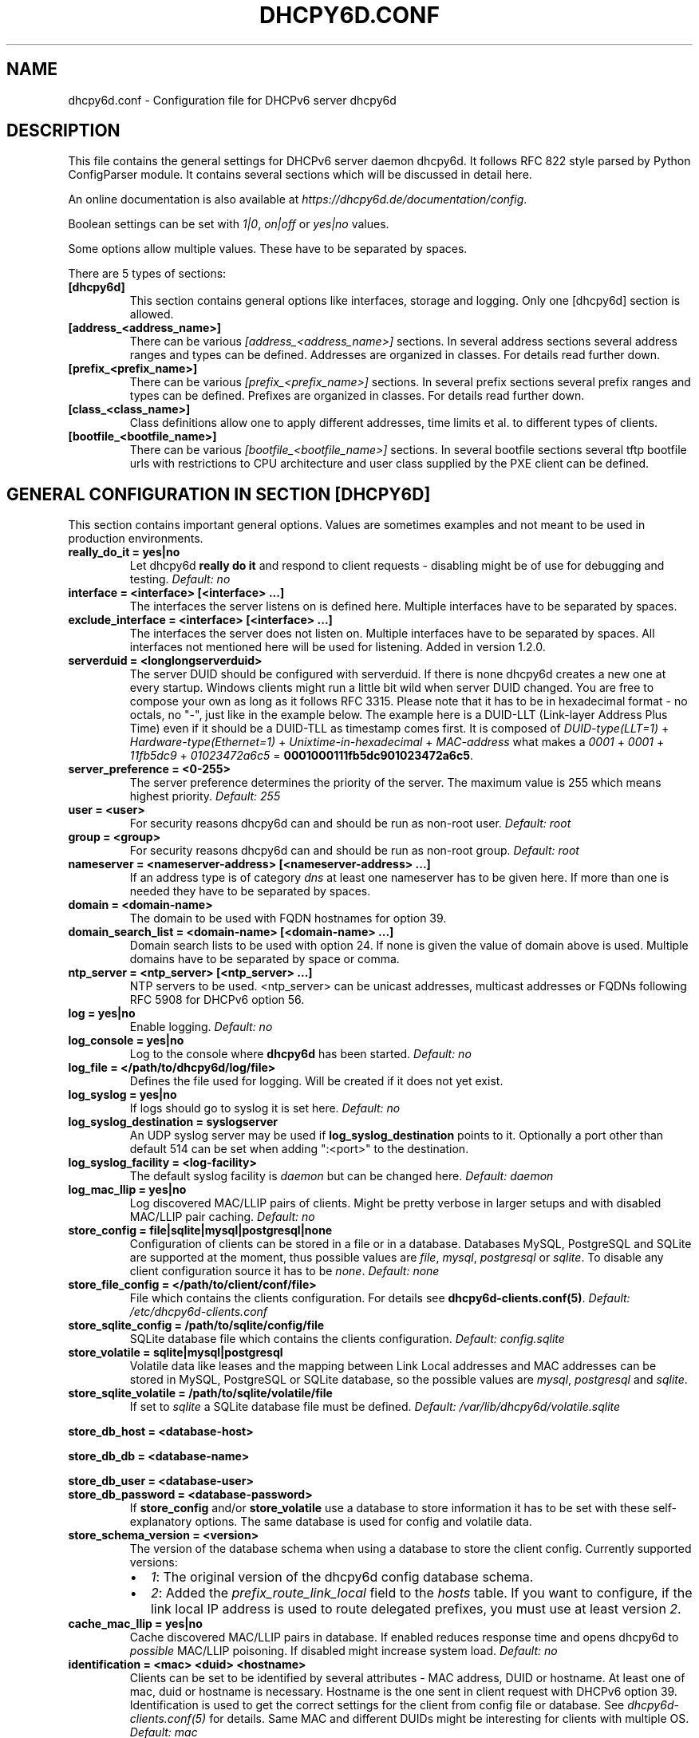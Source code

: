 .\" Man page generated from reStructuredText.
.
.
.nr rst2man-indent-level 0
.
.de1 rstReportMargin
\\$1 \\n[an-margin]
level \\n[rst2man-indent-level]
level margin: \\n[rst2man-indent\\n[rst2man-indent-level]]
-
\\n[rst2man-indent0]
\\n[rst2man-indent1]
\\n[rst2man-indent2]
..
.de1 INDENT
.\" .rstReportMargin pre:
. RS \\$1
. nr rst2man-indent\\n[rst2man-indent-level] \\n[an-margin]
. nr rst2man-indent-level +1
.\" .rstReportMargin post:
..
.de UNINDENT
. RE
.\" indent \\n[an-margin]
.\" old: \\n[rst2man-indent\\n[rst2man-indent-level]]
.nr rst2man-indent-level -1
.\" new: \\n[rst2man-indent\\n[rst2man-indent-level]]
.in \\n[rst2man-indent\\n[rst2man-indent-level]]u
..
.TH "DHCPY6D.CONF" 5 "2022-06-14" "1.2.2" ""
.SH NAME
dhcpy6d.conf \- Configuration file for DHCPv6 server dhcpy6d
.SH DESCRIPTION
.sp
This file contains the general settings for DHCPv6 server daemon dhcpy6d.
It follows RFC 822 style parsed by Python ConfigParser module.
It contains several sections which will be discussed in detail here.
.sp
An online documentation is also available at \fI\%https://dhcpy6d.de/documentation/config\fP\&.
.sp
Boolean settings can be set with \fI1|0\fP, \fIon|off\fP or \fIyes|no\fP values.
.sp
Some options allow multiple values. These have to be separated by spaces.
.sp
There are 5 types of sections:
.INDENT 0.0
.TP
.B \fB[dhcpy6d]\fP
This section contains general options like interfaces, storage and logging. Only one [dhcpy6d] section is allowed.
.TP
.B \fB[address_<address_name>]\fP
There can be various \fI[address_<address_name>]\fP sections. In several address sections several address ranges and types can be defined.
Addresses are organized in classes. For details read further down.
.TP
.B \fB[prefix_<prefix_name>]\fP
There can be various \fI[prefix_<prefix_name>]\fP sections. In several prefix sections several prefix ranges and types can be defined.
Prefixes are organized in classes. For details read further down.
.TP
.B \fB[class_<class_name>]\fP
Class definitions allow one to apply different addresses, time limits et al. to different types of clients.
.TP
.B \fB[bootfile_<bootfile_name>]\fP
There can be various \fI[bootfile_<bootfile_name>]\fP sections. In several bootfile sections several tftp bootfile urls with restrictions
to CPU architecture and user class supplied by the PXE client can be defined.
.UNINDENT
.SH GENERAL CONFIGURATION IN SECTION [DHCPY6D]
.sp
This section contains important general options. Values are sometimes examples and not meant to be used in production
environments.
.INDENT 0.0
.TP
.B \fBreally_do_it = yes|no\fP
Let dhcpy6d \fBreally do it\fP and respond to client requests \- disabling might be of use for debugging and testing.
\fIDefault: no\fP
.TP
.B \fBinterface = <interface> [<interface> ...]\fP
The interfaces the server listens on is defined here. Multiple interfaces have to be separated by spaces.
.TP
.B \fBexclude_interface = <interface> [<interface> ...]\fP
The interfaces the server does not listen on. Multiple interfaces have to be separated by spaces.
All interfaces not mentioned here will be used for listening. Added in version 1.2.0.
.TP
.B \fBserverduid = <longlongserverduid>\fP
The server DUID should be configured with serverduid. If there is none dhcpy6d creates a new one at every startup.  Windows clients might run a little bit wild when server DUID changed. You are free to compose your own as long as it follows RFC 3315.
Please note that it has to be in hexadecimal format \- no octals, no \(dq\-\(dq, just like in the example below.
The example here is a DUID\-LLT (Link\-layer Address Plus Time) even if it should be a DUID\-TLL as timestamp comes first.
It is composed of \fIDUID\-type(LLT=1)\fP + \fIHardware\-type(Ethernet=1)\fP + \fIUnixtime\-in\-hexadecimal\fP + \fIMAC\-address\fP what makes a \fI0001\fP + \fI0001\fP + \fI11fb5dc9\fP + \fI01023472a6c5\fP = \fB0001000111fb5dc901023472a6c5\fP\&.
.TP
.B \fBserver_preference = <0\-255>\fP
The server preference determines the priority of the server. The maximum value is 255 which means highest priority.
\fIDefault: 255\fP
.TP
.B \fBuser = <user>\fP
For security reasons dhcpy6d can and should be run as non\-root user.
\fIDefault: root\fP
.TP
.B \fBgroup = <group>\fP
For security reasons dhcpy6d can and should be run as non\-root group.
\fIDefault: root\fP
.TP
.B \fBnameserver = <nameserver\-address> [<nameserver\-address> ...]\fP
If an address type is of category \fIdns\fP at least one nameserver has to be given here. If more than one is needed they have to be separated by spaces.
.TP
.B \fBdomain = <domain\-name>\fP
The domain to be used with FQDN hostnames for option 39.
.TP
.B \fBdomain_search_list = <domain\-name> [<domain\-name> ...]\fP
Domain search lists to be used with option 24. If none is given the value of domain above is used. Multiple domains have to be separated by space or comma.
.TP
.B \fBntp_server = <ntp_server> [<ntp_server> ...]\fP
NTP servers to be used. <ntp_server> can be unicast addresses, multicast addresses or FQDNs following RFC 5908 for DHCPv6 option 56.
.TP
.B \fBlog = yes|no\fP
Enable logging.
\fIDefault: no\fP
.TP
.B \fBlog_console = yes|no\fP
Log to the console where \fBdhcpy6d\fP has been started.
\fIDefault: no\fP
.TP
.B \fBlog_file = </path/to/dhcpy6d/log/file>\fP
Defines the file used for logging. Will be created if it does not yet exist.
.TP
.B \fBlog_syslog = yes|no\fP
If logs should go to syslog it is set here.
\fIDefault: no\fP
.TP
.B \fBlog_syslog_destination = syslogserver\fP
An UDP syslog server may be used if \fBlog_syslog_destination\fP points to it. Optionally a port other than default 514 can be set when adding \(dq:<port>\(dq to the destination.
.TP
.B \fBlog_syslog_facility = <log\-facility>\fP
The default syslog facility is \fIdaemon\fP but can be changed here.
\fIDefault: daemon\fP
.TP
.B \fBlog_mac_llip = yes|no\fP
Log discovered MAC/LLIP pairs of clients. Might be pretty verbose in larger setups and with disabled MAC/LLIP pair caching.
\fIDefault: no\fP
.TP
.B \fBstore_config = file|sqlite|mysql|postgresql|none\fP
Configuration of clients can be stored in a file or in a database. Databases MySQL, PostgreSQL and SQLite are supported at the moment, thus possible values are \fIfile\fP, \fImysql\fP, \fIpostgresql\fP  or \fIsqlite\fP\&.
To disable any client configuration source it has to be \fInone\fP\&.
\fIDefault: none\fP
.TP
.B \fBstore_file_config = </path/to/client/conf/file>\fP
File which contains the clients configuration. For details see \fBdhcpy6d\-clients.conf(5)\fP\&.
\fIDefault: /etc/dhcpy6d\-clients.conf\fP
.TP
.B \fBstore_sqlite_config = /path/to/sqlite/config/file\fP
SQLite database file which contains the clients configuration.
\fIDefault: config.sqlite\fP
.TP
.B \fBstore_volatile = sqlite|mysql|postgresql\fP
Volatile data like leases and the mapping between Link Local addresses and MAC addresses can be stored in MySQL, PostgreSQL or SQLite database, so the possible values are \fImysql\fP, \fIpostgresql\fP and \fIsqlite\fP\&.
.TP
.B \fBstore_sqlite_volatile = /path/to/sqlite/volatile/file\fP
If set to \fIsqlite\fP a SQLite database file must be defined.
\fIDefault: /var/lib/dhcpy6d/volatile.sqlite\fP
.UNINDENT
.sp
\fBstore_db_host = <database\-host>\fP
.sp
\fBstore_db_db = <database\-name>\fP
.sp
\fBstore_db_user = <database\-user>\fP
.INDENT 0.0
.TP
.B \fBstore_db_password = <database\-password>\fP
If \fBstore_config\fP and/or \fBstore_volatile\fP use a database to store information it has to be set with these self\-explanatory options. The same database is used for config and volatile data.
.TP
.B \fBstore_schema_version = <version>\fP
The version of the database schema when using a database to store the client config. Currently supported versions:
.INDENT 7.0
.IP \(bu 2
\fI1\fP: The original version of the dhcpy6d config database schema.
.IP \(bu 2
\fI2\fP: Added the \fIprefix_route_link_local\fP field to the \fIhosts\fP table. If you want to configure, if the link local IP address is used to route delegated prefixes, you must use at least version \fI2\fP\&.
.UNINDENT
.TP
.B \fBcache_mac_llip = yes|no\fP
Cache discovered MAC/LLIP pairs in database. If enabled reduces response time and opens dhcpy6d to \fIpossible\fP MAC/LLIP poisoning. If disabled might increase system load.
\fIDefault: no\fP
.TP
.B \fBidentification = <mac> <duid> <hostname>\fP
Clients can be set to be identified by several attributes \- MAC address, DUID or hostname. At least one of mac, duid or hostname is necessary. Hostname is the one sent in client request with DHCPv6 option 39. Identification is used to get the correct settings for the client from config file or database. See \fIdhcpy6d\-clients.conf(5)\fP for details.
Same MAC and different DUIDs might be interesting for clients with multiple OS.
\fIDefault: mac\fP
.TP
.B \fBidentification_mode = match_all|match_some\fP
If more than one identification attribute has been set, the identification mode can be one of \fImatch_all\fP or \fImatch_some\fP\&. The first means that all attributes have to match to identify a client and the latter is more tolerant.
\fIDefault: match_all\fP
.TP
.B \fBignore_mac = yes|no\fP
If serving only for delivering addresses regardless of classes (e.g. on PPP interface) MACs do not need to be investigated.
.TP
.B \fBdns_update = yes|no\fP
Dynamically update DNS. This works at the moment only with Bind DNS, but might be extended to others, maybe via call of an external command.
\fIDefault: no\fP
.UNINDENT
.sp
\fBdns_update_nameserver = <nameserver\-address> [<nameserver\-address> ...]\fP
.INDENT 0.0
.TP
.B \fBdns_use_rndc = yes|no\fP
DNS updates might be able without RNDC key but this is not advised.
\fIDefault: yes\fP
.UNINDENT
.sp
\fBdns_rndc_key = <rndc\-key_like_in_rndc.conf>\fP
.INDENT 0.0
.TP
.B \fBdns_rndc_secret = <secret_key_like_in_rndc.conf\fP
When connecting to a Bind DNS server for dynamic DNS updates its address and the necessary RNDC data must be set.
.TP
.B \fBdns_ignore_client = yes|no\fP
Clients may request that they update the DNS record theirself. If their wishes shall be ignored this option has to be true.
\fIDefault: yes\fP
.TP
.B \fBdns_use_client_hostname = yes|no\fP
The client hostname either comes from configuration of dhcpy6d or in the client request.
\fIDefault: no\fP
.TP
.B \fBpreferred_lifetime = <seconds>\fP
\fIDefault: 5400\fP
.TP
.B \fBvalid_lifetime = <seconds>\fP
\fIDefault: 7200\fP
.TP
.B \fBt1 = <seconds>\fP
\fIDefault: 2700\fP
.TP
.B \fBt2 = <seconds>\fP
Preferred lifetime, valid lifetime, T1 and T2 in seconds are configured with the corresponding options.
\fIDefault: 4050\fP
.TP
.B \fBinformation_refresh_time = <seconds>\fP
The lifetime of information given to clients as response to an \fIinformation\-request\fP message.
\fIDefault: 6000\fP
.TP
.B \fBignore_iaid = yes|no\fP
Ignore IAID when looking for leases in database. Might be of use in case some clients are changing their IAD for some unknown reason.
\fIDefault: no\fP
.TP
.B \fBignore_unknown_clients = yes|no\fP
Ignore clients if no trace of them can be found in the neighbor cache.
\fIDefault: yes\fP
.TP
.B \fBrequest_limit = yes|no\fP
Enables request limits for clients which can be controlled by \fIrequest_limit_time\fP and \fIrequest_limit_count\fP\&.
\fIDefault: no\fP
.TP
.B \fBrequest_limit_identification = mac|llip\fP
Identifies clients either by MAC address or Link Local IP.
\fIDefault: llip\fP
.TP
.B \fBrequest_limit_time = <seconds>\fP
\fIDefault: 60\fP
.TP
.B \fBrequest_limit_count = <max_number_of_requests>\fP
Requests can be limited to avoid server to be flooded by buggy clients. Set number of request during a certain time in seconds.
\fIDefault: 20\fP
.TP
.B \fBrequest_limit_release_time = <seconds>\fP
Duration in seconds for brute force clients to stay on the blacklist.
\fIDefault: 7200\fP
.TP
.B \fBmanage_routes_at_start = yes|no\fP
Check prefixes at startup and call commands for adding and deleting routes respectively.
\fIDefault: no\fP
.UNINDENT
.SH ADDRESS DEFINITIONS IN MULTIPLE [ADDRESS_<ADDRESS_NAME>] SECTIONS
.sp
The \fI<address_name>\fP part of an \fB[address_<address_name>]\fP section is an arbitrarily chosen identifier like \fIclients_global\fP or \fIinvalid_clients_local\fP\&.
There can be many address definitions which will be used by classes. Every address definition may include several properties:
.INDENT 0.0
.TP
.B \fBcategory = mac|eui64|id|range|random|fixed|dns\fP
Categories play an important role when defining patterns for addresses. An address belongs to a certain category:
.INDENT 7.0
.TP
.B \fBmac\fP
Uses MAC address from client request as part of address
.TP
.B \fBeui64\fP
Also uses MAC address from client as part of address, but converts it to a 64\-bit extended unique identifier (EUI\-64)
.TP
.B \fBid\fP
Uses ID given to client in configuration file or database as one octet of address, should be in range 0\-ffff
.TP
.B \fBrange\fP
Generate addresses of given range like 0\-ffff
.TP
.B \fBrandom\fP
Randomly created 64 bit values used as host part in address
.TP
.B \fBfixed\fP
Use addresses from client configuration only.
.TP
.B \fBdns\fP
Ask DNS server for IPv6 address of client host
.UNINDENT
.TP
.B \fBrange = <from>\-<to>\fP
Sets range for addresses of category \fIrange\fP\&.
.INDENT 7.0
.TP
.B \fBfrom\fP
Starting hex number of range, minimum is 0
.TP
.B \fBto\fP
Maximum hex limit of range, highest is ffff.
.UNINDENT
.UNINDENT
.sp
\fBpattern = 2001:db8::$mac$|$id$|$range$|$random$\fP
.INDENT 0.0
.TP
.B \fBpattern= $prefix$|$mac$|$eui64$|$id$|$range$|$random$\fP
Patterns allow one to design the addresses according to their category. See examples section below to make it more clear.
.INDENT 7.0
.TP
.B \fB$mac$\fP
The MAC address from the DHCPv6 request\(aqs Link Local Address found in the neighbor cache will be inserted instead of the placeholder. It will be stretched over 3 thus octets like 00:11:22:33:44:55 become 0011:2233:4455.
.TP
.B \fB$eui64$\fP
The MAC address converted to a modified 64\-bit extended unique identifier (EUI\-64) from the DHCPv6 request\(aqs Link Local Address found in the neighbor cache will be inserted instead of the placeholder. It will be converted according to RFC 4291 like 52:54:00:e5:b4:64 become 5054:ff:fee5:b464
.TP
.B \fB$id$\fP
If clients get an ID in client configuration file or in client configuration database this ID will fill one octet. Thus the ID has to be in the range of 0000\-ffff.
.TP
.B \fB$range$\fP
If address is of category range the range defined with extra keyword \fIrange\fP will be used here in place of one octet.This is why the range can span from 0000\-ffff. Clients will get an address out of the given range.
.TP
.B \fB$random64$\fP
A 64 bit random address will be generated in place of this variable. Clients get a random address just like they would if privacy extensions were used. The random part will span over 4 octets.
.TP
.B \fB$prefix\fP
This placeholder can be used instead of a literal prefix and uses the prefix given at calling dhcpy6d via the \fI\-\-prefix\fP argument like \fI$prefix$::$id$\fP\&.
.UNINDENT
.TP
.B \fBia_type = na|ta\fP
IA (Identity Association) types can be one of non\-temporary address \fIna\fP or temporary address \fIta\fP\&. Default and probably most used is \fIna\fP\&.
\fIDefault: na\fP
.UNINDENT
.sp
\fBpreferred_lifetime = <seconds>\fP
.INDENT 0.0
.TP
.B \fBvalid_lifetime = <seconds>\fP
As default preferred and valid lifetime are set in general settings, but it is configurable individually for every address setting.
.TP
.B \fBdns_update = yes|no\fP
\fIDefault: no\fP
.UNINDENT
.sp
\fBdns_zone = <dnszone>\fP
.INDENT 0.0
.TP
.B \fBdns_rev_zone = <reverse_dnszone>\fP
If these addresses should be synchronized with Bind DNS, these three settings have to be set accordingly. The nameserver for updates is set in general settings.
.UNINDENT
.SS Default Address
.sp
The address scheme used for the default class \fIclass_default\fP is by default named \fIaddress_default\fP\&.
It should be enough if \fIaddress_default\fP is defined, only if unknown clients should get extra nameservers etc. a \fIclass_default\fP has to be set.
.INDENT 0.0
.TP
.B \fB[address_default]\fP
Address scheme used as default for clients which do not match any other class than \fIclass_default\fP\&.
.UNINDENT
.SH PREFIX DEFINITIONS IN MULTIPLE [PREFIX_<PREFIX_NAME>] SECTIONS
.sp
The \fI<prefix_name>\fP part of an \fB[prefix_<prefix_name>]\fP section is an arbitrarily chosen identifier like \fIcustomers\fP\&.
A prefix definition may contain several properties:
.INDENT 0.0
.TP
.B \fBcategory = range\fP
Like addresses prefix have a category. Right now only \fIrange\fP seems to make sense, similar to ranges in addresses being like 0\-ffff.
.TP
.B \fBrange = <from>\-<to>\fP
Sets range for prefix of category \fIrange\fP\&.
.INDENT 7.0
.TP
.B \fBfrom\fP
Starting hex number of range, minimum is 0
.TP
.B \fBto\fP
Maximum hex limit of range, highest is ffff.
.UNINDENT
.UNINDENT
.sp
\fBpattern = 2001:db8:$range$::\fP
.INDENT 0.0
.TP
.B \fBpattern= $prefix$:$range$::\fP
Patterns allow one to design the addresses according to their category. See examples section below to make it more clear.
.INDENT 7.0
.TP
.B \fB$range$\fP
If address is of category range the range defined with extra keyword \fIrange\fP will be used here in place of one octet.
This is why the range can span from 0000\-ffff. Clients will get an address out of the given range.
.UNINDENT
.TP
.B \fBlength = <prefix_length>\fP
Length of prefix given out to clients.
.UNINDENT
.sp
\fBpreferred_lifetime = <seconds>\fP
.INDENT 0.0
.TP
.B \fBvalid_lifetime = <seconds>\fP
As default preferred and valid lifetime are set in general settings, but it is configurable individually for every prefixk setting.
.TP
.B \fBroute_link_lokal = yes|no\fP
As default Link Local Address of requesting client is not used as router address for external call.
Instead the client should be able to retrieve exactly 1 address from server to be used as router for the delegated prefix.
Alternatively the client Link Local Address might be used by enabling this option.
Note, that you must set this configuration option to \fByes\fP when more than one address is assigned to the client.
In this case, dhcpy6d cannot determine which of the assigned addresses should be used for routing.
\fIDefault: no\fP
.UNINDENT
.SH CLASS DEFINITIONS IN MULTIPLE [CLASS_<CLASS_NAME>] SECTIONS
.sp
The \fI<class_name>\fP part of an \fB[class_<class_name>]\fP section is an arbitrarily chosen identifier like \fIclients\fP or \fIinvalid_clients\fP\&.
Clients can be grouped in classes. Different classes can have different properties, different address sets and different numbers of addresses. Classes also might have different name servers, time intervals, filters and interfaces.
.sp
A client gets the addresses, nameserver and T1/T2 values of the class which it is configured for in client configuration database or file.
.INDENT 0.0
.TP
.B \fBaddresses = <address_name> [<address_name> ...]\fP
A class can contain as many addresses as needed. Their names have to be separated by spaces. \fIName\fP means the \fIname\fP\-part of an address section like \fI[address_name]\fP\&.
If a class does not contain any addresses clients won\(aqt get any address except they have one fixed defined in client configuration file or database.
.TP
.B \fBprefixes = <prefix_name> [<address_name> ...]\fP
A class can contain prefixes \- even most probably only one prefix will be useful. \fIName\fP means the \fIname\fP\-part of a prefiy section.
.TP
.B \fBanswer = normal|noaddress|none\fP
Normally a client will get an answer, but if for whatever reason is a need to give it an \fINoAddrAvail\fP message back or completely ignore the client it can be set here.
\fIDefault: normal\fP
.TP
.B \fBnameserver = <nameserver\-address> [<nameserver\-address> ...]\fP
Each class can have its own nameservers. If this option is used it replaces the nameservers from general settings.
.UNINDENT
.sp
\fBt1 = <seconds>\fP
.INDENT 0.0
.TP
.B \fBt2 = <seconds>\fP
Each class can have its own \fBt1\fP and \fBt2\fP values. The ones from general settings will be overridden. Might be of use for some invalid\-but\-about\-to\-become\-valid\-somehow\-soon class.
.UNINDENT
.sp
\fBfilter_hostname = <regular_expression>\fP
.sp
\fBfilter_mac = <regular_expression>\fP
.INDENT 0.0
.TP
.B \fBfilter_duid = <regular_expression>\fP
Filters allow one to apply a class to a client not by configuration but by a matching regular expression filter. Most useful might be the filtering by hostname, but maybe there is some use for DUID and MAC address based filtering too.
The regular expressions are meant to by Python Regular Expressions. See \fI\%https://docs.python.org/2/howto/regex.html\fP and examples section below for details.
.TP
.B \fBinterface = <interface> [<interface> ...]\fP
It is possible to let a class only apply on specific interfaces. These have to be separated by spaces.
.TP
.B \fBadvertise = addresses|prefixes\fP
A class per default allows one to advertise addresses as well as prefixes if requested. This option allows one to narrow the answers down to either \fIaddresses\fP or \fIprefixes\fP\&.
\fIDefault: addresses\fP
.TP
.B \fBcall_up = <executable> [$prefix$] [$length$] [$router$]\fP
When a route is requested and accepted the custom \fIexecutable\fP will called and the optional but senseful variables will be filled with their appropriate values.
.INDENT 7.0
.TP
.B \fB$prefix$\fP
Contains the prefix advertised to the client.
.TP
.B \fB$length$\fP
The prefix length.
.TP
.B \fB$router$\fP
The host which routes into the advertised prefix \- of course the requesting client IPv6.
.UNINDENT
.TP
.B \fBcall_down = <executable> [$prefix$] [$length$] [$router$]\fP
When a route is released the custom \fIexecutable\fP will called and the optional but senseful variables will be filled with their appropriate values.
.INDENT 7.0
.TP
.B \fB$prefix$\fP
Contains the prefix advertised to the client.
.TP
.B \fB$length$\fP
The prefix length.
.TP
.B \fB$router$\fP
The host which routes into the advertised prefix \- of course the requesting client IPv6.
.UNINDENT
.TP
.B \fBbootfiles = <bootfile> [<bootfile> ...]\fP
List of PXE bootfiles to evaluate for clients in this client. Each value must refer a bootfile section (see below). Each bootfile is evaluated by the filter defined in the bootfile section, the first machting bootfile is chosen.
.sp
Example:
.INDENT 7.0
.INDENT 3.5
\fIbootfiles = eth1_ipxe eth1_efi64 eth1_efi32 eth1_efibc\fP
.UNINDENT
.UNINDENT
.UNINDENT
.SS Default Class
.sp
At the moment every client which does not match any other class by client configuration or filter automatically matches the class \(dqdefault\(dq.
This class could get an address scheme too. It should be enough if \(aqaddress_default\(aq is defined, only if unknown clients should get extra nameservers etc. a \(aqclass_default\(aq has to be set.
.INDENT 0.0
.TP
.B \fB[class_default]\fP
Default class for all clients that do not match any other class. Like any other class it might contain all options that appyl to a class.
.TP
.B \fB[class_default_<interface>]\fP
If dhcpy6d listens at multiple interfaces, one can define a default class for every \(aqinterface\(aq.
.UNINDENT
.SH BOOTFILE DEFINITIONS IN MULTIPLE [BOOTFILE_<BOOTFILE_NAME>] SECTIONS
.sp
The \fI<bootfile_name>\fP part of an \fB[bootfile_<bootfile_name>]\fP section is an arbitrarily chosen identifier like \fIefi32\fP, \fIbios\fP or \fIefi64\fP\&.
Each bootfile can be restricted to an architecture and/or an user class which is sent by the PXE client.
.INDENT 0.0
.TP
.B \fBbootfile_url = <url>\fP
The bootfile URL in a format like \fItftp://[2001:db8:85a3::8a2e:370:7334]/pxe.efi\fP\&. The possible protocols are dependent on the PXE client, TFTP should be supported by almost every client.
.TP
.B \fBclient_architecture = <architecture>\fP
Optionally restrict the bootfile to a specific CPU architecture. If the client doesn\(aqt match the requirement, the next bootfile assigned to the class definition is chosen or no bootfile is provided, if there are no
further alternatives.
.sp
Either the integer identifier for an architecture is possible (e.g. 0009 for EFI x86\-64). The integer must consists of four numeric digits, empty digits must be written as zero (e.g. 9 => 0009). For a full list of
possible integer identifier see \fI\%https://tools.ietf.org/html/rfc4578#section\-2.1\fP\&. Alternatively the well\-known names of registered CPU architectures defined in RF4578 can be used:
.INDENT 7.0
.IP \(bu 2
Intel x86PC
.IP \(bu 2
NEC/PC98
.IP \(bu 2
EFI Itanium
.IP \(bu 2
DEC Alpha
.IP \(bu 2
Arc x86
.IP \(bu 2
Intel Lean Client
.IP \(bu 2
EFI IA32
.IP \(bu 2
EFI BC
.IP \(bu 2
EFI Xscale
.IP \(bu 2
EFI x86\-64
.UNINDENT
.TP
.B \fBuser_class = <user_class>\fP
Optionally restrict this bootfile to PXE clients sending this user class. The \fIuser_class\fP is matched against the value of the client with simple comparison (no regular expression).
.sp
Example:
.INDENT 7.0
.INDENT 3.5
\fIuser_class = iPXE\fP
.UNINDENT
.UNINDENT
.sp
This restricts the bootfile to the iPXE boot firmware.
.UNINDENT
.SH EXAMPLES
.sp
The following paragraphs contain some hopefully helpful examples:
.SS Minimal configuration
.INDENT 0.0
.INDENT 3.5
Here in this minimalistic example the server daemon listens on interface eth0. It does not use any client configuration source but answers requests with default addresses.
These are made of the pattern fd01:db8:dead:bad:beef:$mac$ and result in addresses like fd01:db8:deaf:bad:beef:1020:3040:5060 if the MAC address of the requesting client was 10:20:30:40:50:60.
.nf

.in +2
[dhcpy6d]
# Set to yes to really answer to clients.
really_do_it = yes

# Interface to listen to multicast ff02::1:2.
interface = eth0

# Some server DUID.
serverduid = 0001000134824528134567366121

# Do not identify and configure clients.
store_config = none

# SQLite DB for leases and LLIP\-MAC\-mapping.
store_volatile = sqlite
store_sqlite_volatile = /var/lib/dhcpy6d/volatile.sqlite

# Special address type which applies to all not specially.
# configured clients.
[address_default]
# Choosing MAC\-based addresses.
category = mac
# ULA\-type address pattern.
pattern = fd01:db8:dead:bad:beef:$mac$
.in -2
.fi
.sp
.UNINDENT
.UNINDENT
.SS Configuration with valid and unknown clients
.INDENT 0.0
.INDENT 3.5
This example shows some more complexity. Here only valid hosts will get a random global address from 2001:db8::/64.
Unknown clients get a default ULA range address from fc00::/7.
.nf

.in +2
[dhcpy6d]
# Set to yes to really answer to clients.
really_do_it = yes

# Interface to listen to multicast ff02::1:2.
interface = eth0

# Server DUID \- if not set there will be one generated every time dhcpy6d starts.
# This might cause trouble for Windows clients because they go crazy about the
# changed server DUID.
serverduid = 0001000134824528134567366121

# Non\-privileged user/group.
user = dhcpy6d
group = dhcpy6d

# Nameservers for option 23 \- there can be several specified separated by spaces.
nameserver = fd00:db8::53

# Domain to be used for option 39 \- host FQDN.
domain = example.com

# Domain search list for option 24 \- domain search list.
# If omitted the value of option \(dqdomain\(dq above is taken as default.
domain_search_list = example.com

# Do logging.
log = yes
# Log to console.
log_console = no
# Path to logfile.
log_file = /var/log/dhcpy6d.log

# Use SQLite for client configuration.
store_config = sqlite

# Use SQLite for volatile data.
store_volatile = sqlite

# Paths to SQLite database files.
store_sqlite_config = /var/lib/dhcpy6d/config.sqlite
store_sqlite_volatile = /var/lib/dhcpy6d/volatile.sqlite

# Declare which attributes of a requesting client should be checked
# to prove its identity. It is  possible to mix them, separated by spaces.
identification = mac

# Declare if all checked attributes have to match or is it enough if
# some do. Kind of senseless with just one attribute.
identification_mode = match_all

# These lifetimes are also used as default for addresses which
# have no extra defined lifetimes.
preferred_lifetime = 43200
valid_lifetime = 64800
t1 = 21600
t2 = 32400

# ADDRESS DEFINITION
# Addresses for proper valid clients.
[address_valid_clients]
# Better privacy for global addresses with category random.
category = random
# The following pattern will result in addresses like 2001:0db8::d3f6:834a:03d5:139c.
pattern = 2001:db8::$random64$

# Default addresses for unknown invalid clients.
[address_default]
# Unknown clients will get an internal ULA range\-based address.
category = range
# The keyword \(dqrange\(dq sets the range used in pattern.
range = 1000\-1fff
# This pattern results in addresses like fd00::1234.
pattern = fd00::$range$

# CLASS DEFINITION

# Class for proper valid client.
[class_valid_clients]
# At least one of the above address schemes has to be set.
addresses = valid_clients
# Valid clients get a different nameserver.
nameserver = 2001:db8::53

# Default class for unknown hosts \- only necessary here because of time interval settings.
[class_default]
addresses = default
# Short interval of address refresh attempts so that a client\(aqs status
# change will be reflected in IPv6 address soon.
t1 = 600
t2 = 900
.in -2
.fi
.sp
.UNINDENT
.UNINDENT
.SS Configuration with 2 network segments, servers, valid and unknown clients
.INDENT 0.0
.INDENT 3.5
This example uses 2 network segments, one for servers and one for clients. Servers here only get local ULA addresses.
Valid clients get 2 addresses, one local ULA and one global GUA address. This feature of DHCPv6 is at the moment only
well supported by Windows clients. Unknown clients will get a local ULA address. Only valid clients and servers will
get information about nameservers.
.nf

.in +2
[dhcpy6d]
# Set to yes to really answer to clients.
really_do_it = yes

# Interfaces to listen to multicast ff02::1:2.
# eth1 \- client network
# eth2 \- server network
interface = eth1 eth2

# Server DUID \- if not set there will be one generated every time dhcpy6d starts.
# This might cause trouble for Windows clients because they go crazy about the
# changed server DUID.
serverduid = 0001000134824528134567366121

# Non\-privileged user/group.
user = dhcpy6d
group = dhcpy6d

# Domain to be used for option 39 \- host FQDN.
domain = example.com

# Domain search list for option 24 \- domain search list.
# If omited the value of option \(dqdomain\(dq above is taken as default.
domain_search_list = example.com

# Do logging.
log = yes
# Log to console.
log_console = no
# Path to logfile.
log_file = /var/log/dhcpy6d.log

# Use MySQL for client configuration.
store_config = mysql

# Use MySQL for volatile data.
store_volatile = mysql

# Data used for MySQL storage.
store_db_host = localhost
store_db_db = dhcpy6d
store_db_user = dhcpy6d
store_db_password = dhcpy6d

# Declare which attributes of a requesting client should be checked
# to prove its identity. It is  possible to mix them, separated by spaces.
identification = mac

# Declare if all checked attributes have to match or is it enough if
# some do. Kind of senseless with just one attribute.
identification_mode = match_all

# These lifetimes are also used as default for addresses which
# have no extra defined lifetimes.
preferred_lifetime = 43200
valid_lifetime = 64800
t1 = 21600
t2 = 32400

# ADDRESS DEFINITION

# Global addresses for proper valid clients (GUA).
[address_valid_clients_global]
# Better privacy for global addresses with category random.
category = random
# The following pattern will result in addresses like 2001:0db8::d3f6:834a:03d5:139c.
pattern = 2001:db8::$random64$

# Local addresses for proper valid clients (ULA).
[address_valid_clients_local]
# Local addresses need no privacy, so they will be based of range.
category = range
range = 2000\-2FFF
# Valid clients will get local ULA addresses from fd01::/64.
pattern = fd01::$range$

# Servers in servers network will get local addresses based on IDs from client configuration.
[address_servers]
# IDs are set in client configuration database in range of 0\-FFFF.
category = id
# Servers will get local ULA addresses from fd02::/64.
pattern = fd02::$id$

# Default addresses for unknown invalid clients
[address_default]
# Unknown clients will get an internal ULA range\-based address.
category = range
# The keyword \(dqrange\(dq sets the range used in pattern.
range = 1000\-1FFF
# This pattern results in addresses like fd00::1234.
pattern = fd00::$range$

# CLASS DEFINITION

# Class for proper valid client.
[class_valid_clients]
# Clients only exist in network linked with eth1.
interface = eth1
# Valid clients get 2 addresses, one local ULA and one global GUA
# (only works reliably with Windows clients).
addresses = valid_clients_global valid_clients_local
# Only valid clients get a nameserver from server network.
nameserver = fd02::53

# Class for servers in network on eth2
[class_servers]
# Servers only exist in network linked with eth2.
interface = eth2
# Only local addresses for servers.
addresses = servers
# Nameserver from server network.
nameserver = fd02::53

# Default class for unknown hosts \- only necessary here because of time interval settings
[class_default]
addresses = default
# Short interval of address refresh attempts so that a client\(aqs status
# change will be reflected in IPv6 address soon.
t1 = 600
t2 = 900
.in -2
.fi
.sp
.UNINDENT
.UNINDENT
.SS Configuration with dynamic DNS Updates
.INDENT 0.0
.INDENT 3.5
In this example the hostnames of valid clients will be registered in the Bind DNS server. The zones to be updated are configured for every address definition. Here only the global GUA addresses for valid clients will be updated in DNS.
The hostnames will be taken from client configuration data \- the ones supplied by the clients are ignored.
.nf

.in +2
[dhcpy6d]
# Set to yes to really answer to clients.
really_do_it = yes

# Interface to listen to multicast ff02::1:2.
interface = eth0

# Server DUID \- if not set there will be one generated every time dhcpy6d starts.
# This might cause trouble for Windows clients because they go crazy about the
# changed server DUID.
serverduid = 0001000134824528134567366121

# Non\-privileged user/group.
user = dhcpy6d
group = dhcpy6d

# Nameservers for option 23 \- there can be several specified separated by spaces.
nameserver = fd00:db8::53

# Domain to be used for option 39 \- host FQDN.
domain = example.com

# Domain search list for option 24 \- domain search list.
# If omited the value of option \(dqdomain\(dq above is taken as default.
domain_search_list = example.com

# This works at the moment only for ISC Bind nameservers.
dns_update = yes

# RNDC key name for DNS Update.
dns_rndc_key = rndc\-key

# RNDC secret \- mostly some MD5\-hash. Take it from
# nameservers\(aq /etc/rndc.key.
dns_rndc_secret = 0123456789012345679

# Nameserver to talk to.
dns_update_nameserver = ::1

# Regarding RFC 4704 5. there are 3 kinds of client behaviour
# for N O S bits:
# \- client wants to update DNS itself \-> sends 0 0 0
# \- client wants server to update DNS \-> sends 0 0 1
# \- client wants no server DNS update \-> sends 1 0 0
# Ignore client ideas about DNS (if at all, what name to use, self\-updating...)
# Here client hostname is taken from client configuration
dns_ignore_client = yes

# Do logging.
log = yes
# Log to console.
log_console = no
# Path to logfile.
log_file = /var/log/dhcpy6d.log

# Use SQLite for client configuration.
store_config = sqlite

# Use SQLite for volatile data.
store_volatile = sqlite

# Paths to SQLite database files.
store_sqlite_config = config.sqlite
store_sqlite_volatile = volatile.sqlite

# Declare which attributes of a requesting client should be checked
# to prove its identity. It is  possible to mix them, separated by spaces.
identification = mac

# ADDRESS DEFINITION

# Addresses for proper valid clients.
[address_valid_clients]
# Better privacy for global addresses with category random.
category = random
# The following pattern will result in addresses like 2001:0db8::d3f6:834a:03d5:139c.
pattern = 2001:db8::$random64$
# Update these addresses in Bind DNS
dns_update = yes
# Zone to update.
dns_zone = example.com
# Reverse zone to update
dns_rev_zone = 8.b.d.0.1.0.0.2.ip6.arpa

# Default addresses for unknown invalid clients.
[address_default]
# Unknown clients will get an internal ULA range\-based address.
category = range
# The keyword \(dqrange\(dq sets the range used in pattern.
range = 1000\-1FFF
# This pattern results in addresses like fd00::1234.
pattern = fd00::$range$

# CLASS DEFINITION

# Class for proper valid client.
[class_valid_clients]
# At least one of the above address schemes has to be set.
addresses = valid_clients
# Valid clients get a different nameserver.
nameserver = 2001:db8::53
.in -2
.fi
.sp
.UNINDENT
.UNINDENT
.SS Configuration with filter
.INDENT 0.0
.INDENT 3.5
In this example the membership of a client to a class is defined by a filter for hostnames. All Windows machines have win*\-names here and when requesting an address this hostname gets filtered.
.nf

.in +2
[dhcpy6d]
# Set to yes to really answer to clients.
really_do_it = yes

# Interface to listen to multicast ff02::1:2.
interface = eth0

# Server DUID \- if not set there will be one generated every time dhcpy6d starts.
# This might cause trouble for Windows clients because they go crazy about the
# changed server DUID.
serverduid = 0001000134824528134567366121

# Use no client configuration.
store_config = none

# Use SQLite for volatile data.
store_volatile = sqlite

# Paths to SQLite database file.
store_sqlite_volatile = volatile.sqlite

# ADDRESS DEFINITION

[address_local]
category = range
range = 1000\-1FFF
pattern = fd00::$range$

[address_global]
category = random
pattern = 2001:638::$random64$

# CLASS DEFINITION

[class_windows]
addresses = local
# Python regular expressions to be used here
filter_hostname = win.*
[class_default]
addresses = global
.in -2
.fi
.sp
.UNINDENT
.UNINDENT
.SS Configuration with prefixes
.sp
Here dhcpy6d also provides prefixes in the default class. To avoid heavy load by bad clients request limits are activated.
.INDENT 0.0
.INDENT 3.5
.nf

.in +2
[dhcpy6d]
interface = eth0
server_preference = 255

store_config = none
store_volatile = sqlite
store_sqlite_volatile = /var/lib/dhcpy6d/volatile.sqlite

log = on
log_console = yes
log_syslog = yes
log_file = /var/log/dhcpy6d.log

identification_mode = match_all
identification = mac

nameserver = 2001:db8::53
ntp_server = 2001:db8::123

# Mitigate ugly and aggressive clients
request_limit = yes
request_limit_time = 30
request_limit_count = 10
request_limit_identification = llip
ignore_iaid = yes
ignore_unknown_clients = yes

advertise = addresses prefixes
manage_routes_at_start = yes

[address_default]
category = mac
pattern = 2001:db8::$mac$

[prefix_default]
category = range
range = 0000\-ffff
pattern = 2001:db8:0:$range$::
route_link_local = yes
length = 64

[class_default]
addresses = default
prefixes = default
call_up = sudo ip \-6 route add $prefix$/$length$ via $router$ dev eth0
call_down = sudo ip \-6 route delete $prefix$/$length$ via $router$ dev eth0
.in -2
.fi
.sp
.UNINDENT
.UNINDENT
.SS Only use fixed addresses
.sp
If no addresses should be generated, the clients need to have an address defined in their configuration file or database. It looks like this:
.INDENT 0.0
.INDENT 3.5
.nf
[example\-client]
hostname = example\-client
mac = 01:02:03:04:05:06
class = fixed_address
address = 2001:db8::1234
.fi
.sp
.UNINDENT
.UNINDENT
.sp
The according class of the client simply must not have any address definition an might as well stay empty:
.INDENT 0.0
.INDENT 3.5
.nf

.in +2
[dhcpy6d]
# Set to yes to really answer to clients.
really_do_it = yes

# Interface to listen to multicast ff02::1:2.
interface = eth0

# Some server DUID.
serverduid = 0001000134824528134567366121

# Do not identify and configure clients.
store_config = none

# SQLite DB for leases and LLIP\-MAC\-mapping.
store_volatile = sqlite
store_sqlite_volatile = /var/lib/dhcpy6d/volatile.sqlite

# Special address type which applies to all not specially.
# configured clients.
[address_default]
# Choosing MAC\-based addresses.
category = mac
# ULA\-type address pattern.
pattern = fd01:db8:dead:bad:beef:$mac$
# To use the EUI\-64 instead of the plain MAC address:
#category = eui64
#pattern = fd01:db8:dead:bad:$eui64$

[class_fixed_address]
# just no address definiton here
.in -2
.fi
.sp
.UNINDENT
.UNINDENT
.SS Supply a PXE bootfile for different CPU architectures and user classes
.sp
This example how to assign PXE bootfiles depending on CPU architecture and user class:
.INDENT 0.0
.INDENT 3.5
.nf
[class_default_eth1]
bootfiles = eth1_ipxe eth1_efi64 eth1_efi32 eth1_efibc
addresses = eth1
interface = eth1
nameserver = fdff:cc21:56df:8bc8:5054:00ff:fec2:c5dd 2001:0470:76aa:00f5:5054:00ff:fec2:c5dd
filter_mac = .*

[address_eth1]
# Choosing EUI\-64\-based addresses.
category = eui64
# ULA\-type address pattern.
pattern = fdff:cc21:56df:8bc8::$eui64$

[bootfile_eth1_ipxe]
user_class = iPXE
bootfile_url = \fI\%tftp://[fdff:cc21:56df:8bc8:5054:00ff:fec2:c5dd]/default.ipxe\fP

[bootfile_eth1_efi32]
client_architecture = 0006
bootfile_url = \fI\%tftp://[fdff:cc21:56df:8bc8:5054:00ff:fec2:c5dd]/efi32/ipxe.efi\fP

[bootfile_eth1_efibc]
client_architecture = 0007
bootfile_url = \fI\%tftp://[fdff:cc21:56df:8bc8:5054:00ff:fec2:c5dd]/efi64/ipxe.efi\fP

[bootfile_eth1_efi64]
client_architecture = 0009
bootfile_url = \fI\%tftp://[fdff:cc21:56df:8bc8:5054:00ff:fec2:c5dd]/efi32/ipxe.efi\fP

[bootfile_eth2_ipxe]
user_class = iPXE
bootfile_url = \fI\%tftp://[fdff:cc21:56df:fe1d:5054:00ff:fe3f:5da0]/default.ipxe\fP

[bootfile_eth2_efi32]
client_architecture = 0006
bootfile_url = \fI\%tftp://[fdff:cc21:56df:fe1d:5054:00ff:fe3f:5da0]/efi32/ipxe.efi\fP

[bootfile_eth2_efibc]
client_architecture = 0007
bootfile_url = \fI\%tftp://[fdff:cc21:56df:fe1d:5054:00ff:fe3f:5da0]/efi64/ipxe.efi\fP

[bootfile_eth2_efi64]
client_architecture = 0009
bootfile_url = \fI\%tftp://[fdff:cc21:56df:fe1d:5054:00ff:fe3f:5da0]/efi32/ipxe.efi\fP
.fi
.sp
.UNINDENT
.UNINDENT
.sp
At first there is a check for the iPXE boot firmware, which delivers an iPXE script on success. Otherwise the iPXE binary matching to the architecture is served.
.SH LICENSE
.sp
This program is free software; you can redistribute it
and/or modify it under the terms of the GNU General Public
License as published by the Free Software Foundation; either
version 2 of the License, or (at your option) any later
version.
.sp
This program is distributed in the hope that it will be
useful, but WITHOUT ANY WARRANTY; without even the implied
warranty of MERCHANTABILITY or FITNESS FOR A PARTICULAR
PURPOSE.  See the GNU General Public License for more
details.
.sp
You should have received a copy of the GNU General Public
License along with this package; if not, write to the Free
Software Foundation, Inc., 51 Franklin St, Fifth Floor,
Boston, MA  02110\-1301 USA
.sp
On Debian systems, the full text of the GNU General Public
License version 2 can be found in the file
\fI/usr/share/common\-licenses/GPL\-2\fP\&.
.SH SEE ALSO
.INDENT 0.0
.IP \(bu 2
dhcpy6d(8)
.IP \(bu 2
dhcpy6d\-clients.conf(5)
.IP \(bu 2
\fI\%https://dhcpy6d.de\fP
.IP \(bu 2
\fI\%https://github.com/HenriWahl/dhcpy6d\fP
.UNINDENT
.SH AUTHOR
Copyright (C) 2012-2024 Henri Wahl <henri@dhcpy6d.de>
.SH COPYRIGHT
This manual page is licensed under the GPL-2 license.
.\" Generated by docutils manpage writer.
.
